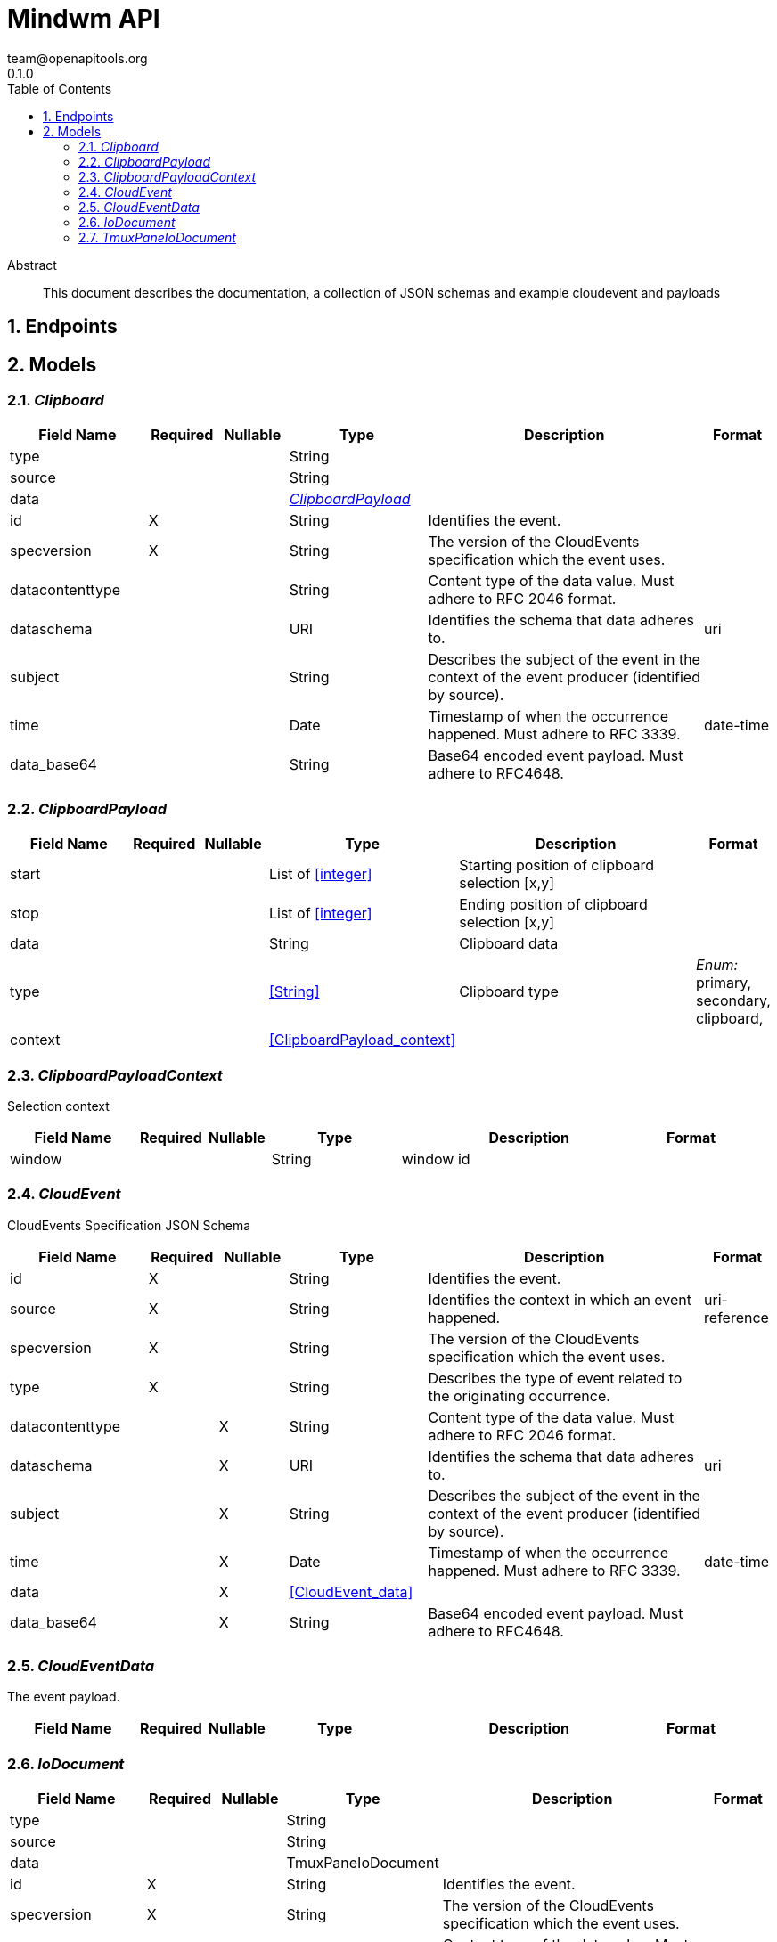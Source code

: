 = Mindwm API
team@openapitools.org
0.1.0
:toc: left
:numbered:
:toclevels: 4
:source-highlighter: highlightjs
:keywords: openapi, rest, Mindwm API
:specDir: 
:snippetDir: 
:generator-template: v1 2019-12-20
:info-url: https://openapi-generator.tech
:app-name: Mindwm API

[abstract]
.Abstract
This document describes the documentation, a collection of JSON schemas and example cloudevent and payloads


// markup not found, no include::{specDir}intro.adoc[opts=optional]



== Endpoints


[#models]
== Models


[#Clipboard]
=== _Clipboard_ 




[.fields-Clipboard]
[cols="2,1,1,2,4,1"]
|===
| Field Name| Required| Nullable | Type| Description | Format

| type
| 
| 
|   String  
| 
|     

| source
| 
| 
|   String  
| 
|     

| data
| 
| 
| <<ClipboardPayload>>    
| 
|     

| id
| X
| 
|   String  
| Identifies the event.
|     

| specversion
| X
| 
|   String  
| The version of the CloudEvents specification which the event uses.
|     

| datacontenttype
| 
| 
|   String  
| Content type of the data value. Must adhere to RFC 2046 format.
|     

| dataschema
| 
| 
|   URI  
| Identifies the schema that data adheres to.
| uri    

| subject
| 
| 
|   String  
| Describes the subject of the event in the context of the event producer (identified by source).
|     

| time
| 
| 
|   Date  
| Timestamp of when the occurrence happened. Must adhere to RFC 3339.
| date-time    

| data_base64
| 
| 
|   String  
| Base64 encoded event payload. Must adhere to RFC4648.
|     

|===



[#ClipboardPayload]
=== _ClipboardPayload_ 




[.fields-ClipboardPayload]
[cols="2,1,1,2,4,1"]
|===
| Field Name| Required| Nullable | Type| Description | Format

| start
| 
| 
|   List   of <<integer>>
| Starting position of clipboard selection [x,y]
|     

| stop
| 
| 
|   List   of <<integer>>
| Ending position of clipboard selection [x,y]
|     

| data
| 
| 
|   String  
| Clipboard data
|     

| type
| 
| 
|  <<String>>  
| Clipboard type
|  _Enum:_ primary, secondary, clipboard,  

| context
| 
| 
| <<ClipboardPayload_context>>    
| 
|     

|===



[#ClipboardPayloadContext]
=== _ClipboardPayloadContext_ 

Selection context


[.fields-ClipboardPayloadContext]
[cols="2,1,1,2,4,1"]
|===
| Field Name| Required| Nullable | Type| Description | Format

| window
| 
| 
|   String  
| window id
|     

|===



[#CloudEvent]
=== _CloudEvent_ 

CloudEvents Specification JSON Schema


[.fields-CloudEvent]
[cols="2,1,1,2,4,1"]
|===
| Field Name| Required| Nullable | Type| Description | Format

| id
| X
| 
|   String  
| Identifies the event.
|     

| source
| X
| 
|   String  
| Identifies the context in which an event happened.
| uri-reference    

| specversion
| X
| 
|   String  
| The version of the CloudEvents specification which the event uses.
|     

| type
| X
| 
|   String  
| Describes the type of event related to the originating occurrence.
|     

| datacontenttype
| 
| X
|   String  
| Content type of the data value. Must adhere to RFC 2046 format.
|     

| dataschema
| 
| X
|   URI  
| Identifies the schema that data adheres to.
| uri    

| subject
| 
| X
|   String  
| Describes the subject of the event in the context of the event producer (identified by source).
|     

| time
| 
| X
|   Date  
| Timestamp of when the occurrence happened. Must adhere to RFC 3339.
| date-time    

| data
| 
| X
| <<CloudEvent_data>>    
| 
|     

| data_base64
| 
| X
|   String  
| Base64 encoded event payload. Must adhere to RFC4648.
|     

|===



[#CloudEventData]
=== _CloudEventData_ 

The event payload.


[.fields-CloudEventData]
[cols="2,1,1,2,4,1"]
|===
| Field Name| Required| Nullable | Type| Description | Format

|===



[#IoDocument]
=== _IoDocument_ 




[.fields-IoDocument]
[cols="2,1,1,2,4,1"]
|===
| Field Name| Required| Nullable | Type| Description | Format

| type
| 
| 
|   String  
| 
|     

| source
| 
| 
|   String  
| 
|     

| data
| 
| 
|   TmuxPaneIoDocument  
| 
|     

| id
| X
| 
|   String  
| Identifies the event.
|     

| specversion
| X
| 
|   String  
| The version of the CloudEvents specification which the event uses.
|     

| datacontenttype
| 
| 
|   String  
| Content type of the data value. Must adhere to RFC 2046 format.
|     

| dataschema
| 
| 
|   URI  
| Identifies the schema that data adheres to.
| uri    

| subject
| 
| 
|   String  
| Describes the subject of the event in the context of the event producer (identified by source).
|     

| time
| 
| 
|   Date  
| Timestamp of when the occurrence happened. Must adhere to RFC 3339.
| date-time    

| data_base64
| 
| 
|   String  
| Base64 encoded event payload. Must adhere to RFC4648.
|     

|===



[#TmuxPaneIoDocument]
=== _TmuxPaneIoDocument_ 




[.fields-TmuxPaneIoDocument]
[cols="2,1,1,2,4,1"]
|===
| Field Name| Required| Nullable | Type| Description | Format

| input
| X
| 
|   String  
| User input
|     

| output
| X
| 
|   String  
| Command output (mix of stdout &amp; stderr)
|     

| ps1
| X
| 
|   String  
| ps1 (prompt) AFTER the input and output
|     

|===




